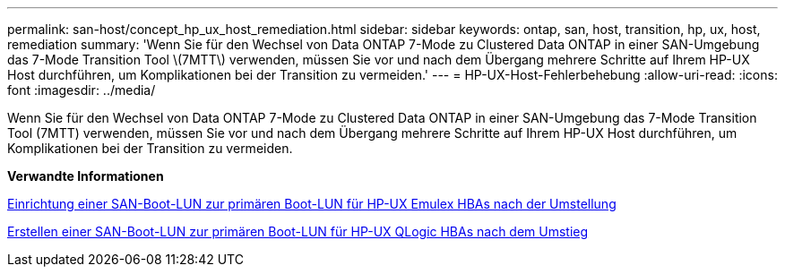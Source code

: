 ---
permalink: san-host/concept_hp_ux_host_remediation.html 
sidebar: sidebar 
keywords: ontap, san, host, transition, hp, ux, host, remediation 
summary: 'Wenn Sie für den Wechsel von Data ONTAP 7-Mode zu Clustered Data ONTAP in einer SAN-Umgebung das 7-Mode Transition Tool \(7MTT\) verwenden, müssen Sie vor und nach dem Übergang mehrere Schritte auf Ihrem HP-UX Host durchführen, um Komplikationen bei der Transition zu vermeiden.' 
---
= HP-UX-Host-Fehlerbehebung
:allow-uri-read: 
:icons: font
:imagesdir: ../media/


[role="lead"]
Wenn Sie für den Wechsel von Data ONTAP 7-Mode zu Clustered Data ONTAP in einer SAN-Umgebung das 7-Mode Transition Tool (7MTT) verwenden, müssen Sie vor und nach dem Übergang mehrere Schritte auf Ihrem HP-UX Host durchführen, um Komplikationen bei der Transition zu vermeiden.

*Verwandte Informationen*

xref:task_making_a_san_boot_lun_primary_for_hp_ux_emulex_hbas_after_transition.adoc[Einrichtung einer SAN-Boot-LUN zur primären Boot-LUN für HP-UX Emulex HBAs nach der Umstellung]

xref:task_making_san_boot_lun_primary_boot_lun_for_hp_ux_qlogic_hbas_after_transition.adoc[Erstellen einer SAN-Boot-LUN zur primären Boot-LUN für HP-UX QLogic HBAs nach dem Umstieg]
